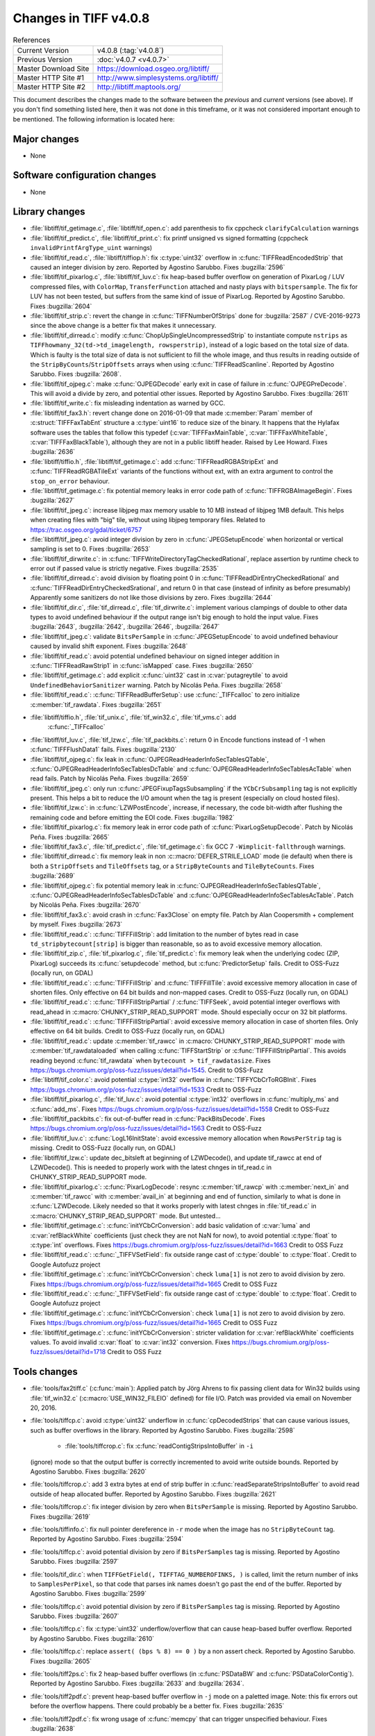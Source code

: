 Changes in TIFF v4.0.8
======================

.. table:: References
    :widths: auto

    ======================  ==========================================
    Current Version         v4.0.8 (:tag:`v4.0.8`)
    Previous Version        :doc:`v4.0.7 <v4.0.7>`
    Master Download Site    `<https://download.osgeo.org/libtiff/>`_
    Master HTTP Site #1     `<http://www.simplesystems.org/libtiff/>`_
    Master HTTP Site #2     `<http://libtiff.maptools.org/>`_
    ======================  ==========================================

This document describes the changes made to the software between the
*previous* and *current* versions (see above).  If you don't
find something listed here, then it was not done in this timeframe, or
it was not considered important enough to be mentioned.  The following
information is located here:


Major changes
-------------

* None


Software configuration changes
------------------------------

* None


Library changes
---------------

* :file:`libtiff/tif_getimage.c`, :file:`libtiff/tif_open.c`: add parenthesis
  to fix cppcheck ``clarifyCalculation`` warnings

* :file:`libtiff/tif_predict.c`, :file:`libtiff/tif_print.c`: fix printf
  unsigned vs signed formatting (cppcheck
  ``invalidPrintfArgType_uint`` warnings)

* :file:`libtiff/tif_read.c`, :file:`libtiff/tiffiop.h`: fix :c:type:`uint32` overflow in
  :c:func:`TIFFReadEncodedStrip` that caused an integer division by
  zero.  Reported by Agostino Sarubbo.  Fixes
  :bugzilla:`2596`

* :file:`libtiff/tif_pixarlog.c`, :file:`libtiff/tif_luv.c`: fix heap-based
  buffer overflow on generation of PixarLog / LUV compressed
  files, with ``ColorMap``, ``TransferFunction`` attached and nasty
  plays with ``bitspersample``.  The fix for LUV has not been
  tested, but suffers from the same kind of issue of PixarLog.
  Reported by Agostino Sarubbo.  Fixes
  :bugzilla:`2604`

* :file:`libtiff/tif_strip.c`: revert the change in
  :c:func:`TIFFNumberOfStrips` done for
  :bugzilla:`2587` /
  CVE-2016-9273 since the above change is a better fix that
  makes it unnecessary.

* :file:`libtiff/tif_dirread.c`: modify :c:func:`ChopUpSingleUncompressedStrip`
  to instantiate compute ``nstrips`` as
  ``TIFFhowmany_32(td->td_imagelength, rowsperstrip)``, instead of a
  logic based on the total size of data. Which is faulty is the
  total size of data is not sufficient to fill the whole image,
  and thus results in reading outside of the
  ``StripByCounts``/``StripOffsets`` arrays when using
  :c:func:`TIFFReadScanline`.  Reported by Agostino Sarubbo.  Fixes
  :bugzilla:`2608`.

* :file:`libtiff/tif_ojpeg.c`: make :c:func:`OJPEGDecode` early exit in case of
  failure in :c:func:`OJPEGPreDecode`. This will avoid a divide by zero,
  and potential other issues.  Reported by Agostino Sarubbo.
  Fixes :bugzilla:`2611`

* :file:`libtiff/tif_write.c`: fix misleading indentation as warned by GCC.


* :file:`libtiff/tif_fax3.h`: revert change done on 2016-01-09 that
  made :c:member:`Param` member of :c:struct:`TIFFFaxTabEnt` structure a :c:type:`uint16` to
  reduce size of the binary. It happens that the Hylafax
  software uses the tables that follow this typedef
  (:c:var:`TIFFFaxMainTable`, :c:var:`TIFFFaxWhiteTable`, :c:var:`TIFFFaxBlackTable`),
  although they are not in a public libtiff header.  Raised by
  Lee Howard.  Fixes
  :bugzilla:`2636`

* :file:`libtiff/tiffio.h`, :file:`libtiff/tif_getimage.c`: add
  :c:func:`TIFFReadRGBAStripExt` and :c:func:`TIFFReadRGBATileExt` variants of
  the functions without ext, with an extra argument to control
  the ``stop_on_error`` behaviour.

* :file:`libtiff/tif_getimage.c`: fix potential memory leaks in error
  code path of :c:func:`TIFFRGBAImageBegin`.  Fixes
  :bugzilla:`2627`

* :file:`libtiff/tif_jpeg.c`: increase libjpeg max memory usable to 10
  MB instead of libjpeg 1MB default. This helps when creating
  files with "big" tile, without using libjpeg temporary files.
  Related to https://trac.osgeo.org/gdal/ticket/6757

* :file:`libtiff/tif_jpeg.c`: avoid integer division by zero in
  :c:func:`JPEGSetupEncode` when horizontal or vertical sampling is set
  to 0.  Fixes :bugzilla:`2653`

* :file:`libtiff/tif_dirwrite.c`: in
  :c:func:`TIFFWriteDirectoryTagCheckedRational`, replace assertion by
  runtime check to error out if passed value is strictly
  negative.  Fixes
  :bugzilla:`2535`

* :file:`libtiff/tif_dirread.c`: avoid division by floating point 0 in
  :c:func:`TIFFReadDirEntryCheckedRational` and
  :c:func:`TIFFReadDirEntryCheckedSrational`, and return 0 in that case
  (instead of infinity as before presumably) Apparently some
  sanitizers do not like those divisions by zero.  Fixes
  :bugzilla:`2644`

* :file:`libtiff/tif_dir.c`, :file:`tif_dirread.c`, :file:`tif_dirwrite.c`: implement
  various clampings of double to other data types to avoid
  undefined behaviour if the output range isn't big enough to
  hold the input value.  Fixes
  :bugzilla:`2643`,
  :bugzilla:`2642`,
  :bugzilla:`2646`,
  :bugzilla:`2647`

* :file:`libtiff/tif_jpeg.c`: validate ``BitsPerSample`` in
  :c:func:`JPEGSetupEncode` to avoid undefined behaviour caused by
  invalid shift exponent.  Fixes
  :bugzilla:`2648`

* :file:`libtiff/tif_read.c`: avoid potential undefined behaviour on
  signed integer addition in :c:func:`TIFFReadRawStrip1` in :c:func:`isMapped`
  case.  Fixes :bugzilla:`2650`

* :file:`libtiff/tif_getimage.c`: add explicit :c:func:`uint32` cast in
  :c:var:`putagreytile` to avoid ``UndefinedBehaviorSanitizer`` warning.
  Patch by Nicolás Peña.  Fixes
  :bugzilla:`2658`

* :file:`libtiff/tif_read.c`: :c:func:`TIFFReadBufferSetup`: use :c:func:`_TIFFcalloc`
  to zero initialize :c:member:`tif_rawdata`.  Fixes
  :bugzilla:`2651`

* :file:`libtiff/tiffio.h`, :file:`tif_unix.c`, :file:`tif_win32.c`, :file:`tif_vms.c`: add
    :c:func:`_TIFFcalloc`

* :file:`libtiff/tif_luv.c`, :file:`tif_lzw.c`, :file:`tif_packbits.c`: return 0 in
  Encode functions instead of -1 when :c:func:`TIFFFlushData1` fails.
  Fixes :bugzilla:`2130`

* :file:`libtiff/tif_ojpeg.c`: fix leak in
  :c:func:`OJPEGReadHeaderInfoSecTablesQTable`,
  :c:func:`OJPEGReadHeaderInfoSecTablesDcTable` and
  :c:func:`OJPEGReadHeaderInfoSecTablesAcTable` when read fails.  Patch by
  Nicolás Peña.  Fixes
  :bugzilla:`2659`

* :file:`libtiff/tif_jpeg.c`: only run :c:func:`JPEGFixupTagsSubsampling` if
  the ``YCbCrSubsampling`` tag is not explicitly present. This helps
  a bit to reduce the I/O amount when the tag is present
  (especially on cloud hosted files).

* :file:`libtiff/tif_lzw.c`: in :c:func:`LZWPostEncode`, increase, if
  necessary, the code bit-width after flushing the remaining
  code and before emitting the EOI code.  Fixes
  :bugzilla:`1982`

* :file:`libtiff/tif_pixarlog.c`: fix memory leak in error code path of
  :c:func:`PixarLogSetupDecode`. Patch by Nicolás Peña.  Fixes
  :bugzilla:`2665`

* :file:`libtiff/tif_fax3.c`, :file:`tif_predict.c`, :file:`tif_getimage.c`: fix GCC 7
  ``-Wimplicit-fallthrough`` warnings.

* :file:`libtiff/tif_dirread.c`: fix memory leak in non
  :c::macro:`DEFER_STRILE_LOAD` mode (ie default) when there is both a
  ``StripOffsets`` and ``TileOffsets`` tag, or a ``StripByteCounts`` and
  ``TileByteCounts``. Fixes
  :bugzilla:`2689`

* :file:`libtiff/tif_ojpeg.c`: fix potential memory leak in
  :c:func:`OJPEGReadHeaderInfoSecTablesQTable`,
  :c:func:`OJPEGReadHeaderInfoSecTablesDcTable` and
  :c:func:`OJPEGReadHeaderInfoSecTablesAcTable`. Patch by Nicolás Peña.
  Fixes :bugzilla:`2670`

* :file:`libtiff/tif_fax3.c`: avoid crash in :c:func:`Fax3Close` on empty file.
  Patch by Alan Coopersmith + complement by myself.  Fixes
  :bugzilla:`2673`

* :file:`libtiff/tif_read.c`: :c:func:`TIFFFillStrip`: add limitation to the
  number of bytes read in case ``td_stripbytecount[strip]`` is
  bigger than reasonable, so as to avoid excessive memory
  allocation.

* :file:`libtiff/tif_zip.c`, :file:`tif_pixarlog.c`, :file:`tif_predict.c`: fix memory
  leak when the underlying codec (ZIP, PixarLog) succeeds its
  :c:func:`setupdecode` method, but :c:func:`PredictorSetup` fails.  Credit to
  OSS-Fuzz (locally run, on GDAL)

* :file:`libtiff/tif_read.c`: :c:func:`TIFFFillStrip` and :c:func:`TIFFFillTile`: avoid
  excessive memory allocation in case of shorten files.  Only
  effective on 64 bit builds and non-mapped cases.  Credit to
  OSS-Fuzz (locally run, on GDAL)

* :file:`libtiff/tif_read.c`: :c:func:`TIFFFillStripPartial` / :c:func:`TIFFSeek`,
  avoid potential integer overflows with read_ahead in
  :c:macro:`CHUNKY_STRIP_READ_SUPPORT` mode. Should
  especially occur on 32 bit platforms.

* :file:`libtiff/tif_read.c`: :c:func:`TIFFFillStripPartial`: avoid excessive
  memory allocation in case of shorten files.  Only effective on
  64 bit builds.  Credit to OSS-Fuzz (locally run, on GDAL)

* :file:`libtiff/tif_read.c`: update :c:member:`tif_rawcc` in
  :c:macro:`CHUNKY_STRIP_READ_SUPPORT` mode with :c:member:`tif_rawdataloaded` when
  calling :c:func:`TIFFStartStrip` or :c:func:`TIFFFillStripPartial`. This
  avoids reading beyond :c:func:`tif_rawdata` when ``bytecount >
  tif_rawdatasize``.  Fixes
  https://bugs.chromium.org/p/oss-fuzz/issues/detail?id=1545.
  Credit to OSS-Fuzz

* :file:`libtiff/tif_color.c`: avoid potential :c:type:`int32` overflow in
  :c:func:`TIFFYCbCrToRGBInit`.  Fixes
  https://bugs.chromium.org/p/oss-fuzz/issues/detail?id=1533
  Credit to OSS-Fuzz

* :file:`libtiff/tif_pixarlog.c`, :file:`tif_luv.c`: avoid potential :c:type:`int32`
  overflows in :c:func:`multiply_ms` and :c:func:`add_ms`.  Fixes
  https://bugs.chromium.org/p/oss-fuzz/issues/detail?id=1558
  Credit to OSS-Fuzz

* :file:`libtiff/tif_packbits.c`: fix out-of-buffer read in
  :c:func:`PackBitsDecode`.  Fixes
  https://bugs.chromium.org/p/oss-fuzz/issues/detail?id=1563
  Credit to OSS-Fuzz

* :file:`libtiff/tif_luv.c`: :c:func:`LogL16InitState`: avoid excessive memory
  allocation when ``RowsPerStrip`` tag is missing.
  Credit to OSS-Fuzz (locally run, on GDAL)

* :file:`libtiff/tif_lzw.c`: update dec_bitsleft at beginning of
  LZWDecode(), and update tif_rawcc at end of LZWDecode(). This
  is needed to properly work with the latest chnges in
  tif_read.c in CHUNKY_STRIP_READ_SUPPORT mode.

* :file:`libtiff/tif_pixarlog.c`: :c:func:`PixarLogDecode`: resync :c:member:`tif_rawcp`
  with :c:member:`next_in` and :c:member:`tif_rawcc` with :c:member:`avail_in` at beginning and end
  of function, similarly to what is done in :c:func:`LZWDecode. Likely
  needed so that it works properly with latest chnges in
  :file:`tif_read.c` in :c:macro:`CHUNKY_STRIP_READ_SUPPORT` mode. But untested...

* :file:`libtiff/tif_getimage.c`: :c:func:`initYCbCrConversion`: add basic
  validation of :c:var:`luma` and :c:var:`refBlackWhite` coefficients (just check
  they are not NaN for now), to avoid potential :c:type:`float` to :c:type:`int`
  overflows.  Fixes
  https://bugs.chromium.org/p/oss-fuzz/issues/detail?id=1663
  Credit to OSS Fuzz

* :file:`libtiff/tif_read.c`: :c:func:`_TIFFVSetField`: fix outside range cast
  of :c:type:`double` to :c:type:`float`.  Credit to Google Autofuzz project

* :file:`libtiff/tif_getimage.c`: :c:func:`initYCbCrConversion`: check ``luma[1]``
  is not zero to avoid division by zero.  Fixes
  https://bugs.chromium.org/p/oss-fuzz/issues/detail?id=1665
  Credit to OSS Fuzz

* :file:`libtiff/tif_read.c`: :c:func:`_TIFFVSetField`: fix outside range cast
  of :c:type:`double` to :c:type:`float`.  Credit to Google Autofuzz project

* :file:`libtiff/tif_getimage.c`: :c:func:`initYCbCrConversion`: check ``luma[1]``
  is not zero to avoid division by zero.  Fixes
  https://bugs.chromium.org/p/oss-fuzz/issues/detail?id=1665
  Credit to OSS Fuzz

* :file:`libtiff/tif_getimage.c`: :c:func:`initYCbCrConversion`: stricter
  validation for :c:var:`refBlackWhite` coefficients values. To avoid
  invalid :c:var:`float` to :c:var:`int32` conversion.  Fixes
  https://bugs.chromium.org/p/oss-fuzz/issues/detail?id=1718
  Credit to OSS Fuzz


Tools changes
-------------

* :file:`tools/fax2tiff.c` (:c:func:`main`): Applied patch by Jörg Ahrens to fix
  passing client data for Win32 builds using :file:`tif_win32.c`
  (:c:macro:`USE_WIN32_FILEIO` defined) for file I/O.  Patch was provided
  via email on November 20, 2016.

* :file:`tools/tiffcp.c`: avoid :c:type:`uint32` underflow in :c:func:`cpDecodedStrips`
  that can cause various issues, such as buffer overflows in the
  library.  Reported by Agostino Sarubbo.  Fixes
  :bugzilla:`2598`

    * :file:`tools/tiffcrop.c`: fix :c:func:`readContigStripsIntoBuffer` in ``-i``
  (ignore) mode so that the output buffer is correctly
  incremented to avoid write outside bounds.  Reported by
  Agostino Sarubbo.  Fixes
  :bugzilla:`2620`

* :file:`tools/tiffcrop.c`: add 3 extra bytes at end of strip buffer in
  :c:func:`readSeparateStripsIntoBuffer` to avoid read outside of heap
  allocated buffer.  Reported by Agostino Sarubbo.  Fixes
  :bugzilla:`2621`

* :file:`tools/tiffcrop.c`: fix integer division by zero when
  ``BitsPerSample`` is missing.  Reported by Agostino Sarubbo.
  Fixes :bugzilla:`2619`

* :file:`tools/tiffinfo.c`: fix null pointer dereference in ``-r`` mode
  when the image has no ``StripByteCount`` tag.  Reported by
  Agostino Sarubbo.  Fixes
  :bugzilla:`2594`

* :file:`tools/tiffcp.c`: avoid potential division by zero if
  ``BitsPerSamples`` tag is missing.  Reported by Agostino Sarubbo.
  Fixes :bugzilla:`2597`

* :file:`tools/tif_dir.c`: when ``TIFFGetField(, TIFFTAG_NUMBEROFINKS, )``
  is called, limit the return number of inks to ``SamplesPerPixel``,
  so that code that parses ink names doesn't go past the end of
  the buffer.  Reported by Agostino Sarubbo.  Fixes
  :bugzilla:`2599`

* :file:`tools/tiffcp.c`: avoid potential division by zero if
  ``BitsPerSamples`` tag is missing.  Reported by Agostino Sarubbo.
  Fixes :bugzilla:`2607`

* :file:`tools/tiffcp.c`: fix :c:type:`uint32` underflow/overflow that can cause
  heap-based buffer overflow.  Reported by Agostino Sarubbo.
  Fixes :bugzilla:`2610`

* :file:`tools/tiffcp.c`: replace ``assert( (bps % 8) == 0 )`` by a non
  assert check.  Reported by Agostino Sarubbo.  Fixes
  :bugzilla:`2605`

* :file:`tools/tiff2ps.c`: fix 2 heap-based buffer overflows (in
  :c:func:`PSDataBW` and :c:func:`PSDataColorContig`). Reported by Agostino Sarubbo.
  Fixes :bugzilla:`2633` and
  :bugzilla:`2634`.

* :file:`tools/tiff2pdf.c`: prevent heap-based buffer overflow in ``-j``
  mode on a paletted image. Note: this fix errors out before the
  overflow happens. There could probably be a better fix.  Fixes
  :bugzilla:`2635`

* :file:`tools/tiff2pdf.c`: fix wrong usage of :c:func:`memcpy` that can
  trigger unspecified behaviour.  Fixes
  :bugzilla:`2638`

* :file:`tools/tiff2pdf.c`: avoid potential invalid memory read in
  :c:func:`t2p_writeproc`.  Fixes
  :bugzilla:`2639`

* :file:`tools/tiff2pdf.c`: avoid potential heap-based overflow in
  :c:func:`t2p_readwrite_pdf_image_tile`.  Fixes
  :bugzilla:`2640`

* :file:`tools/tiffcrop.c`: remove extraneous :c:func:`TIFFClose` in error code
  path, that caused double free.  Related to
  :bugzilla:`2535`

* :file:`tools/tiffcp.c`: error out cleanly in :c:func:`cpContig2SeparateByRow`
  and :c:func:`cpSeparate2ContigByRow` if ``BitsPerSample != 8`` to avoid heap
  based overflow.  Fixes
  :bugzilla:`2656` and
  :bugzilla:`2657`

* :file:`tools/raw2tiff.c`: avoid integer division by zero.  Fixes
  :bugzilla:`2631`

* :file:`tools/tiff2ps.c`: call :c:func:`TIFFClose` in error code paths.

* :file:`tools/fax2tiff.c`: emit appropriate message if the input file
  is empty. Patch by Alan Coopersmith.  Fixes
  :bugzilla:`2672`

* :file:`tools/tiff2bw.c`: close :c:struct:`TIFF` handle in error code path.  Fixes
  :bugzilla:`2677`


Contributed software changes
----------------------------

None
